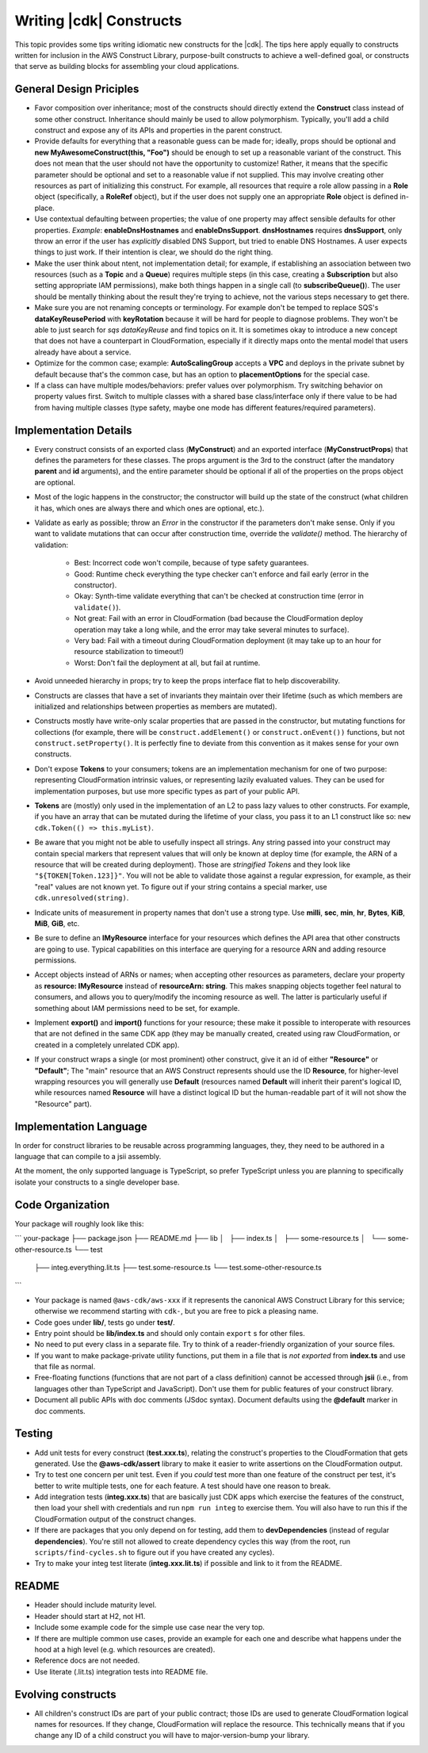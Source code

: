 .. Copyright 2010-2018 Amazon.com, Inc. or its affiliates. All Rights Reserved.

   This work is licensed under a Creative Commons Attribution-NonCommercial-ShareAlike 4.0
   International License (the "License"). You may not use this file except in compliance with the
   License. A copy of the License is located at http://creativecommons.org/licenses/by-nc-sa/4.0/.

   This file is distributed on an "AS IS" BASIS, WITHOUT WARRANTIES OR CONDITIONS OF ANY KIND,
   either express or implied. See the License for the specific language governing permissions and
   limitations under the License.

.. _writing_constructs:

#########################
Writing |cdk| Constructs
#########################

This topic provides some tips writing idiomatic new constructs for the |cdk|.
The tips here apply equally to constructs written for inclusion in the AWS
Construct Library, purpose-built constructs to achieve a well-defined goal,
or constructs that serve as building blocks for assembling your cloud
applications.

General Design Priciples
========================

* Favor composition over inheritance; most of the constructs should directly
  extend the **Construct** class instead of some other construct. Inheritance
  should mainly be used to allow polymorphism. Typically, you'll add a child
  construct and expose any of its APIs and properties in the parent construct.
* Provide defaults for everything that a reasonable guess can be made for;
  ideally, props should be optional and **new MyAwesomeConstruct(this, "Foo")**
  should be enough to set up a reasonable variant of the construct. This does
  not mean that the user should not have the opportunity to customize! Rather,
  it means that the specific parameter should be optional and set to a
  reasonable value if not supplied. This may involve creating other resources as
  part of initializing this construct. For example, all resources that require a
  role allow passing in a **Role** object (specifically, a **RoleRef** object),
  but if the user does not supply one an appropriate **Role** object is
  defined in-place.
* Use contextual defaulting between properties; the value of one property may
  affect sensible defaults for other properties. *Example*:
  **enableDnsHostnames** and **enableDnsSupport**. **dnsHostnames** requires
  **dnsSupport**, only throw an error if the user has *explicitly* disabled DNS
  Support, but tried to enable DNS Hostnames. A user expects things to just
  work. If their intention is clear, we should do the right thing.
* Make the user think about ntent, not implementation detail; for example,
  if establishing an association between two resources (such as a **Topic**
  and a **Queue**) requires multiple steps (in this case, creating a
  **Subscription** but also setting appropriate IAM permissions), make
  both things happen in a single call (to **subscribeQueue()**). The user
  should be mentally thinking about the result they're trying to achieve,
  not the various steps necessary to get there.
* Make sure you are not renaming concepts or terminology. For example don't be
  temped to replace SQS's **dataKeyReusePeriod** with **keyRotation** because it
  will be hard for people to diagnose problems. They won't be able to just
  search for *sqs dataKeyReuse* and find topics on it. It is sometimes okay
  to introduce a new concept that does not have a counterpart in CloudFormation,
  especially if it directly maps onto the mental model that users already
  have about a service.
* Optimize for the common case; example: **AutoScalingGroup** accepts a **VPC**
  and deploys in the private subnet by default because that's the common case,
  but has an option to **placementOptions** for the special case.
* If a class can have multiple modes/behaviors: prefer values over polymorphism.
  Try switching behavior on property values first. Switch to multiple classes
  with a shared base class/interface only if there value to be had from having
  multiple classes (type safety, maybe one mode has different features/required
  parameters).

Implementation Details
======================

* Every construct consists of an exported class (**MyConstruct**) and an
  exported interface (**MyConstructProps**) that defines the parameters for
  these classes. The props argument is the 3rd to the construct (after the
  mandatory **parent** and **id** arguments), and the entire parameter should be
  optional if all of the properties on the props object are optional.
* Most of the logic happens in the constructor; the constructor will build up
  the state of the construct (what children it has, which ones are always
  there and which ones are optional, etc.).
* Validate as early as possible; throw an `Error` in the constructor if the
  parameters don't make sense. Only if you want to validate mutations that can
  occur after construction time, override the `validate()` method. The hierarchy
  of validation:
    * Best: Incorrect code won't compile, because of type safety guarantees.
    * Good: Runtime check everything the type checker can't enforce and fail
      early (error in the constructor).
    * Okay: Synth-time validate everything that can't be checked at construction
      time (error in ``validate()``).
    * Not great: Fail with an error in CloudFormation (bad because the
      CloudFormation deploy operation may take a long while, and the error
      may take several minutes to surface).
    * Very bad: Fail with a timeout during CloudFormation deployment (it may take
      up to an hour for resource stabilization to timeout!)
    * Worst: Don't fail the deployment at all, but fail at runtime.
* Avoid unneeded hierarchy in props; try to keep the props interface flat to
  help discoverability.
* Constructs are classes that have a set of invariants they maintain over their
  lifetime (such as which members are initialized and relationships between
  properties as members are mutated).
* Constructs mostly have write-only scalar properties that are passed in the
  constructor, but mutating functions for collections (for example, there will
  be ``construct.addElement()`` or ``construct.onEvent())`` functions, but not
  ``construct.setProperty()``. It is perfectly fine to deviate from this
  convention as it makes sense for your own constructs.
* Don't expose **Tokens** to your consumers; tokens are an implementation
  mechanism for one of two purpose: representing CloudFormation intrinsic
  values, or representing lazily evaluated values. They can be used for
  implementation purposes, but use more specific types as part of your public
  API.
* **Tokens** are (mostly) only used in the implementation of an L2 to pass lazy
  values to other constructs. For example, if you have an array that can be
  mutated during the lifetime of your class, you pass it to an L1 construct
  like so: ``new cdk.Token(() => this.myList)``.
* Be aware that you might not be able to usefully inspect all strings. Any
  string passed into your construct may contain special markers that represent
  values that will only be known at deploy time (for example, the ARN of a
  resource that will be created during deployment). Those are *stringified
  Tokens* and they look like ``"${TOKEN[Token.123]}"``. You will not be able to
  validate those against a regular expression, for example, as their "real"
  values are not known yet. To figure out if your string contains a special
  marker, use ``cdk.unresolved(string)``.
* Indicate units of measurement in property names that don't use a strong type.
  Use **milli**, **sec**, **min**, **hr**, **Bytes**, **KiB**, **MiB**, **GiB**,
  etc.
* Be sure to define an **IMyResource** interface for your resources which
  defines the API area that other constructs are going to use. Typical
  capabilities on this interface are querying for a resource ARN and adding
  resource permissions.
* Accept objects instead of ARNs or names; when accepting other resources as
  parameters, declare your property as **resource: IMyResource** instead of
  **resourceArn: string**.  This makes snapping objects together feel natural to
  consumers, and allows you to query/modify the incoming resource as well. The
  latter is particularly useful if something about IAM permissions need to be
  set, for example.
* Implement **export()** and **import()** functions for your resource; these
  make it possible to interoperate with resources that are not defined in the
  same CDK app (they may be manually created, created using raw CloudFormation,
  or created in a completely unrelated CDK app).
* If your construct wraps a single (or most prominent) other construct, give it
  an id of either **"Resource"** or **"Default"**; The "main" resource that an
  AWS Construct represents should use the ID **Resource**, for higher-level
  wrapping resources you will generally use **Default** (resources named
  **Default** will inherit their parent's logical ID, while resources named
  **Resource** will have a distinct logical ID but the human-readable part of it
  will not show the "Resource" part).


Implementation Language
=======================

In order for construct libraries to be reusable across programming languages,
they, they need to be authored in a language that can compile to a jsii
assembly.

At the moment, the only supported language is TypeScript, so prefer TypeScript
unless you are planning to specifically isolate your constructs to a single
developer base.


Code Organization
=================

Your package will roughly look like this:

```
your-package
├── package.json
├── README.md
├── lib
│   ├── index.ts
│   ├── some-resource.ts
│   └── some-other-resource.ts
└── test
    ├── integ.everything.lit.ts
    ├── test.some-resource.ts
    └── test.some-other-resource.ts

```

* Your package is named ``@aws-cdk/aws-xxx`` if it represents the canonical AWS
  Construct Library for this service; otherwise we recommend starting with
  ``cdk-``, but you are free to pick a pleasing name.
* Code goes under **lib/**, tests go under **test/**.
* Entry point should be **lib/index.ts** and should only contain ``export`` s
  for other files.
* No need to put every class in a separate file. Try to think of a
  reader-friendly organization of your source files.
* If you want to make package-private utility functions, put them in a file
  that is *not exported* from **index.ts** and use that file as normal.
* Free-floating functions (functions that are not part of a class definition)
  cannot be accessed through **jsii** (i.e., from languages other than
  TypeScript and JavaScript). Don't use them for public features of your
  construct library.
* Document all public APIs with doc comments (JSdoc syntax). Document defaults
  using the **@default** marker in doc comments.

Testing
=======

* Add unit tests for every construct (**test.xxx.ts**), relating the construct's
  properties to the CloudFormation that gets generated. Use the
  **@aws-cdk/assert** library to make it easier to write assertions on the
  CloudFormation output.
* Try to test one concern per unit test. Even if you *could* test more than one
  feature of the construct per test, it's better to write multiple tests,
  one for each feature. A test should have one reason to break.
* Add integration tests (**integ.xxx.ts**) that are basically just CDK apps
  which exercise the features of the construct, then load your shell with
  credentials and run ``npm run integ`` to exercise them. You will also have to
  run this if the CloudFormation output of the construct changes.
* If there are packages that you only depend on for testing, add them to
  **devDependencies** (instead of regular **dependencies**). You're still
  not allowed to create dependency cycles this way (from the root, run
  ``scripts/find-cycles.sh`` to figure out if you have created any cycles).
* Try to make your integ test literate (**integ.xxx.lit.ts**) if possible
  and link to it from the README.

README
======

* Header should include maturity level.
* Header should start at H2, not H1.
* Include some example code for the simple use case near the very top.
* If there are multiple common use cases, provide an example for each one and
  describe what happens under the hood at a high level (e.g. which resources are
  created).
* Reference docs are not needed.
* Use literate (.lit.ts) integration tests into README file.

Evolving constructs
===================

* All children's construct IDs are part of your public contract; those IDs are
  used to generate CloudFormation logical names for resources. If they change,
  CloudFormation will replace the resource. This technically means that if you
  change any ID of a child construct you will have to major-version-bump your
  library.
